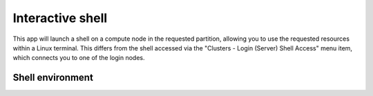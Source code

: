 .. _ood_interactive_shell:

Interactive shell
-----------------

This app will launch a shell on a compute node in the requested partition,
allowing you to use the requested resources within a Linux terminal.  This
differs from the shell accessed via the "Clusters - Login (Server) Shell Access"
menu item, which connects you to one of the login nodes.

Shell environment
~~~~~~~~~~~~~~~~~

.. tab-set::

   .. tab-item:: KU Leuven/UHasselt

      Currently, the :ref:`cluster modules <cluster_modules>` are not automatically
      loaded when your session starts.  In order to use modules, one needs to
      explicitly load the cluster module that adheres to the choice of cluster and
      partition for his or her job.  For instance, if your job starts on wICE
      interactive partition, one needs to execute the following command::

          module load cluster/wice/interactive

      The same applies for other choices of partitions on Genius or wICE clusters.

   .. tab-item:: VUB

      The default environment of your interactive shell is the same as when
      launching an interactive job from the terminal with ``srun --pty bash -l``.
